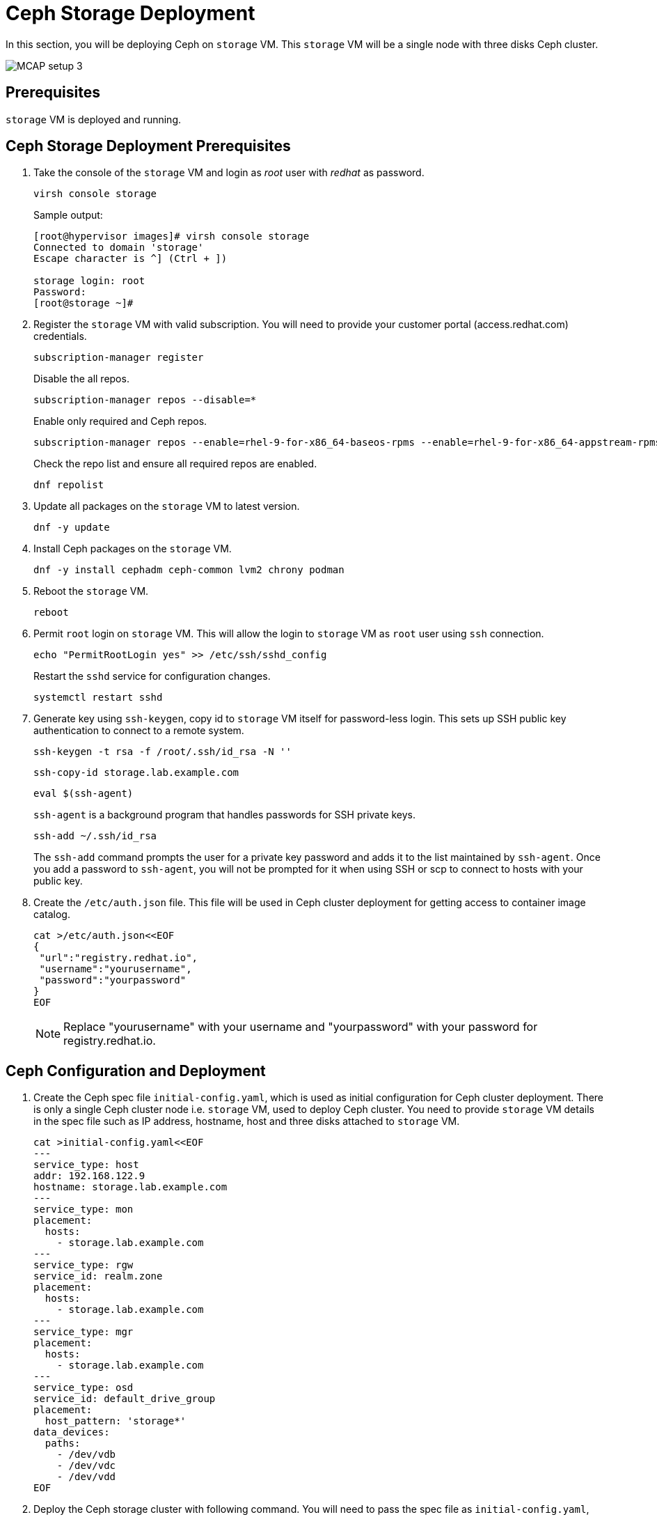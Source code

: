= Ceph Storage Deployment

In this section, you will be deploying Ceph on `storage` VM.
This `storage` VM will be a single node with three disks Ceph cluster.

image::MCAP_setup_3.png[]

== Prerequisites

`storage` VM is deployed and running.

== Ceph Storage Deployment Prerequisites

. Take the console of the `storage` VM and login as _root_ user with _redhat_ as password.
+
[source,bash,role=execute]
----
virsh console storage
----
+
.Sample output:
----
[root@hypervisor images]# virsh console storage
Connected to domain 'storage'
Escape character is ^] (Ctrl + ])

storage login: root
Password:
[root@storage ~]#
----

. Register the `storage` VM with valid subscription.
You will need to provide your customer portal (access.redhat.com) credentials.
+
[source,bash,role=execute]
----
subscription-manager register
----
+
Disable the all repos.
+
[source,bash,role=execute]
----
subscription-manager repos --disable=*
----
+
Enable only required and Ceph repos.
+
[source,bash,role=execute]
----
subscription-manager repos --enable=rhel-9-for-x86_64-baseos-rpms --enable=rhel-9-for-x86_64-appstream-rpms --enable=rhceph-7-tools-for-rhel-9-x86_64-rpms
----
+
Check the repo list and ensure all required repos are enabled.
+
[source,bash,role=execute]
----
dnf repolist
----

. Update all packages on the `storage` VM to latest version.
+
[source,bash,role=execute]
----
dnf -y update
----

. Install Ceph packages on the `storage` VM.
+
[source,bash,role=execute]
----
dnf -y install cephadm ceph-common lvm2 chrony podman
----

. Reboot the `storage` VM.
+
[source,bash,role=execute]
----
reboot
----

. Permit `root` login on `storage` VM.
This will allow the login to `storage` VM as `root` user using `ssh` connection.
+
[source,bash,role=execute]
----
echo "PermitRootLogin yes" >> /etc/ssh/sshd_config
----
+
Restart the `sshd` service for configuration changes.
+
[source,bash,role=execute]
----
systemctl restart sshd
----

. Generate key using `ssh-keygen`, copy id to `storage` VM itself for password-less login.
This sets up SSH public key authentication to connect to a remote system.
+
[source,bash,role=execute]
----
ssh-keygen -t rsa -f /root/.ssh/id_rsa -N ''
----
+
[source,bash,role=execute]
----
ssh-copy-id storage.lab.example.com
----
+
[source,bash,role=execute]
----
eval $(ssh-agent)
----
+
`ssh-agent` is a background program that handles passwords for SSH private keys.
+
[source,bash,role=execute]
----
ssh-add ~/.ssh/id_rsa
----
+
The `ssh-add` command prompts the user for a private key password and adds it to the list maintained by `ssh-agent`.
Once you add a password to `ssh-agent`, you will not be prompted for it when using SSH or scp to connect to hosts with your public key.

. Create the `/etc/auth.json` file.
This file will be used in Ceph cluster deployment for getting access to container image catalog.
+
[source,bash,role=execute]
----
cat >/etc/auth.json<<EOF
{
 "url":"registry.redhat.io",
 "username":"yourusername",
 "password":"yourpassword"
}
EOF
----
+
[NOTE]
Replace "yourusername" with your username and "yourpassword" with your password for registry.redhat.io.

== Ceph Configuration and Deployment

. Create the Ceph spec file `initial-config.yaml`, which is used as initial configuration for Ceph cluster deployment.
There is only a single Ceph cluster node i.e. `storage` VM, used to deploy Ceph cluster.
You need to provide `storage` VM details in the spec file such as IP address, hostname, host and three disks attached to `storage` VM.
+
[source,bash,role=execute]
----
cat >initial-config.yaml<<EOF
---
service_type: host
addr: 192.168.122.9
hostname: storage.lab.example.com
---
service_type: mon
placement:
  hosts:
    - storage.lab.example.com
---
service_type: rgw
service_id: realm.zone
placement:
  hosts:
    - storage.lab.example.com
---
service_type: mgr
placement:
  hosts:
    - storage.lab.example.com
---
service_type: osd
service_id: default_drive_group
placement:
  host_pattern: 'storage*'
data_devices:
  paths:
    - /dev/vdb
    - /dev/vdc
    - /dev/vdd
EOF
----

. Deploy the Ceph storage cluster with following command.
You will need to pass the spec file as `initial-config.yaml`, mon IP as `storage` VM's IP and registry json file as `/etc/auth.json`.
To deploy a Ceph cluster running on a single host, use the `--single-host-defaults` flag when bootstrapping.
+
[source,bash,role=execute]
----
cephadm bootstrap --apply-spec initial-config.yaml --mon-ip 192.168.122.9 --registry-json /etc/auth.json --allow-fqdn-hostname --single-host-defaults
----

. Verify deployed Ceph cluster.
+
[source,bash,role=execute]
----
/usr/sbin/cephadm shell
----
+
.Sample output:
----
Inferring fsid 47cd0eae-5e5c-11ef-a284-5254000aa988
Inferring config /var/lib/ceph/47cd0eae-5e5c-11ef-a284-5254000aa988/mon.storage/config
Using ceph image with id '3fd804e38f5b' and tag 'latest' created on 2024-07-31 19:44:24 +0000 UTC
registry.redhat.io/rhceph/rhceph-7-rhel9@sha256:75bd8969ab3f86f2203a1ceb187876f44e54c9ee3b917518c4d696cf6cd88ce3
[ceph: root@storage /]#
----
+
.Sample output:
----
[ceph: root@storage /]# ceph -s
  cluster:
    id:     47cd0eae-5e5c-11ef-a284-5254000aa988
    health: HEALTH_OK

  services:
    mon: 1 daemons, quorum storage (age 18m)
    mgr: storage.wudgfp(active, since 16m)
    osd: 3 osds: 3 up (since 16m), 3 in (since 17m)
    rgw: 1 daemon active (1 hosts, 1 zones)

  data:
    pools:   5 pools, 129 pgs
    objects: 191 objects, 453 KiB
    usage:   148 MiB used, 5.9 TiB / 5.9 TiB avail
    pgs:     129 active+clean
----
+
[NOTE]
You may have to wait for approximately 5 to 10 minutes for all the background processes needed for installation to complete and the cluster to be in `HEALTH_OK` state.
You may track the progress with watch `ceph -s` command.

. You may also run `ceph health` command to verify cluster status.
+
.Sample output:
----
[ceph: root@storage /]# ceph health
HEALTH_OK
----

. In case of failure, you can use following command to destroy the Ceph storage cluster.
+
[source,bash,role=execute]
----
cephadm rm-cluster --force --zap-osds --fsid `ceph fsid`
----